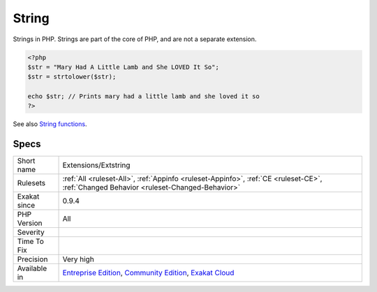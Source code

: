 .. _extensions-extstring:

.. _string:

String
++++++

.. meta::
	:description:
		String: Strings in PHP.
	:twitter:card: summary_large_image
	:twitter:site: @exakat
	:twitter:title: String
	:twitter:description: String: Strings in PHP
	:twitter:creator: @exakat
	:twitter:image:src: https://www.exakat.io/wp-content/uploads/2020/06/logo-exakat.png
	:og:image: https://www.exakat.io/wp-content/uploads/2020/06/logo-exakat.png
	:og:title: String
	:og:type: article
	:og:description: Strings in PHP
	:og:url: https://php-tips.readthedocs.io/en/latest/tips/Extensions/Extstring.html
	:og:locale: en
Strings in PHP. Strings are part of the core of PHP, and are not a separate extension.

.. code-block:: php
   
   <?php
   $str = "Mary Had A Little Lamb and She LOVED It So";
   $str = strtolower($str);
   
   echo $str; // Prints mary had a little lamb and she loved it so
   ?>

See also `String functions <https://www.php.net/manual/en/ref.strings.php>`_.


Specs
_____

+--------------+-----------------------------------------------------------------------------------------------------------------------------------------------------------------------------------------+
| Short name   | Extensions/Extstring                                                                                                                                                                    |
+--------------+-----------------------------------------------------------------------------------------------------------------------------------------------------------------------------------------+
| Rulesets     | :ref:`All <ruleset-All>`, :ref:`Appinfo <ruleset-Appinfo>`, :ref:`CE <ruleset-CE>`, :ref:`Changed Behavior <ruleset-Changed-Behavior>`                                                  |
+--------------+-----------------------------------------------------------------------------------------------------------------------------------------------------------------------------------------+
| Exakat since | 0.9.4                                                                                                                                                                                   |
+--------------+-----------------------------------------------------------------------------------------------------------------------------------------------------------------------------------------+
| PHP Version  | All                                                                                                                                                                                     |
+--------------+-----------------------------------------------------------------------------------------------------------------------------------------------------------------------------------------+
| Severity     |                                                                                                                                                                                         |
+--------------+-----------------------------------------------------------------------------------------------------------------------------------------------------------------------------------------+
| Time To Fix  |                                                                                                                                                                                         |
+--------------+-----------------------------------------------------------------------------------------------------------------------------------------------------------------------------------------+
| Precision    | Very high                                                                                                                                                                               |
+--------------+-----------------------------------------------------------------------------------------------------------------------------------------------------------------------------------------+
| Available in | `Entreprise Edition <https://www.exakat.io/entreprise-edition>`_, `Community Edition <https://www.exakat.io/community-edition>`_, `Exakat Cloud <https://www.exakat.io/exakat-cloud/>`_ |
+--------------+-----------------------------------------------------------------------------------------------------------------------------------------------------------------------------------------+


